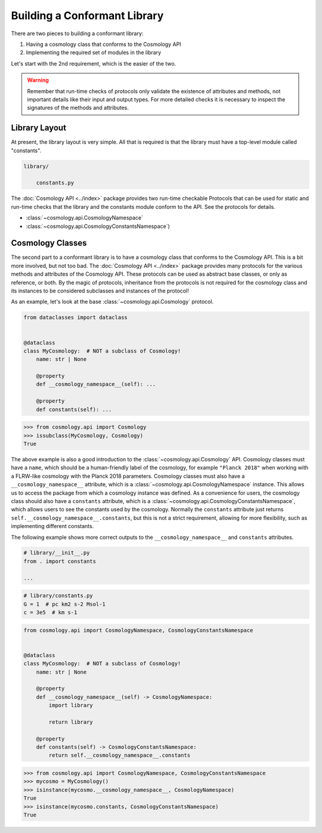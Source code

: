 
Building a Conformant Library
=============================

There are two pieces to building a conformant library:

1. Having a cosmology class that conforms to the Cosmology API
2. Implementing the required set of modules in the library

Let's start with the 2nd requirement, which is the easier of the two.

.. warning::

    Remember that run-time checks of protocols only validate the existence of
    attributes and methods, not important details like their input and output
    types. For more detailed checks it is necessary to inspect the signatures of
    the methods and attributes.


Library Layout
--------------

At present, the library layout is very simple. All that is required is that the
library must have a top-level module called "constants".

.. code-block:: text

    library/

        constants.py


The :doc:`Cosmology API <../index>` package provides two run-time checkable
Protocols that can be used for static and run-time checks that the library and the
constants module conform to the API. See the protocols for details.

- :class:`~cosmology.api.CosmologyNamespace`
- :class:`~cosmology.api.CosmologyConstantsNamespace`)


Cosmology Classes
-----------------

The second part to a conformant library is to have a cosmology class that
conforms to the Cosmology API. This is a bit more involved, but not too bad. The
:doc:`Cosmology API <../index>` package provides many protocols for the various
methods and attributes of the Cosmology API. These protocols can be used as
abstract base classes, or only as reference, or both. By the magic of protocols,
inheritance from the protocols is not required for the cosmology class and its
instances to be considered subclasses and instances of the protocol!

As an example, let's look at the base :class:`~cosmology.api.Cosmology` protocol.

.. invisible-code-block: python

    import sys

.. skip: next if(sys.version_info < (3, 10), reason="py3.10+")
.. code-block:: python

    from dataclasses import dataclass


    @dataclass
    class MyCosmology:  # NOT a subclass of Cosmology!
        name: str | None

        @property
        def __cosmology_namespace__(self): ...

        @property
        def constants(self): ...

.. Sybil doesn't have the __name__ in globals
.. skip: start

>>> from cosmology.api import Cosmology
>>> issubclass(MyCosmology, Cosmology)
True

.. skip: end


The above example is also a good introduction to the
:class:`~cosmology.api.Cosmology` API. Cosmology classes must have a ``name``,
which should be a human-friendly label of the cosmology, for example ``"Planck
2018"`` when working with a FLRW-like cosmology with the Planck 2018 parameters.
Cosmology classes must also have a ``__cosmology_namespace__`` attribute, which
is a :class:`~cosmology.api.CosmologyNamespace` instance. This allows us to
access the package from which a cosmology instance was defined. As a convenience
for users, the cosmology class should also have a ``constants`` attribute, which
is a :class:`~cosmology.api.CosmologyConstantsNamespace`, which allows users to
see the constants used by the cosmology. Normally the ``constants`` attribute
just returns ``self.__cosmology_namespace__.constants``, but this is not a
strict requirement, allowing for more flexibility, such as implementing
different constants.

The following example shows more correct outputs to the
``__cosmology_namespace__`` and ``constants`` attributes.

.. skip: next
.. code-block:: python

    # library/__init__.py
    from . import constants

    ...


.. skip: next
.. code-block:: python

    # library/constants.py
    G = 1  # pc km2 s-2 Msol-1
    c = 3e5  # km s-1

.. skip: next
.. code-block:: python

    from cosmology.api import CosmologyNamespace, CosmologyConstantsNamespace


    @dataclass
    class MyCosmology:  # NOT a subclass of Cosmology!
        name: str | None

        @property
        def __cosmology_namespace__(self) -> CosmologyNamespace:
            import library

            return library

        @property
        def constants(self) -> CosmologyConstantsNamespace:
            return self.__cosmology_namespace__.constants


.. skip: next if(sys.version_info < (3, 10), reason="py3.10+")
.. invisible-code-block: python

    from types import SimpleNamespace
    from cosmology.api import CosmologyNamespace, CosmologyConstantsNamespace

    constants = SimpleNamespace(G=1, c=2)
    library = SimpleNamespace(constants=constants)

    @dataclass
    class MyCosmology:  # NOT a subclass of Cosmology!
        name: str | None = None

        @property
        def __cosmology_namespace__(self) -> CosmologyNamespace:
            return library

        @property
        def constants(self) -> CosmologyConstantsNamespace:
            return self.__cosmology_namespace__.constants

.. skip: start if(sys.version_info < (3, 10), reason="py3.10+")

>>> from cosmology.api import CosmologyNamespace, CosmologyConstantsNamespace
>>> mycosmo = MyCosmology()
>>> isinstance(mycosmo.__cosmology_namespace__, CosmologyNamespace)
True
>>> isinstance(mycosmo.constants, CosmologyConstantsNamespace)
True

.. skip: end
